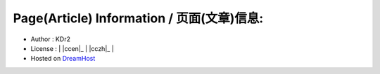 
.. The footer content, copyright, and so on
..

Page(Article) Information / 页面(文章)信息:
---------------------------------------------
- Author : KDr2
- License : | |ccen|_ | |cczh|_ |
- Hosted on `DreamHost <http://www.dreamhost.com/>`_

.. raw:: html

  <!-- AddToAny BEGIN -->
  <a class="a2a_dd"
  href="http://www.addtoany.com/share_save?linkurl=http%3A%2F%2Fkdr2.net%2F&amp;linkname=KDr2">
  <img src="http://static.addtoany.com/buttons/share_save_120_16.gif"
  width="120" height="16" border="0" alt="Share"/>
  </a>
  <script type="text/javascript">
    var a2a_config = a2a_config || {};
    a2a_config.linkname = document.title;
    a2a_config.linkurl = window.location;
  </script>
  <script type="text/javascript" src="http://static.addtoany.com/menu/page.js"></script>
  <!-- AddToAny END -->
  
  <!-- 51.la   -->
  <a href="http://www.51.la/?4383414" target="_blank"><img
  alt="&#x6211;&#x8981;&#x5566;&#x514D;&#x8D39;&#x7EDF;&#x8BA1;"
  src="http://img.users.51.la/4383414.asp" style="display:none" /></a>
  
